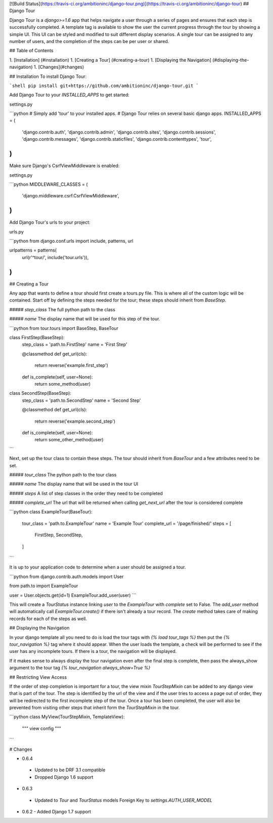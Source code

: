 [![Build Status](https://travis-ci.org/ambitioninc/django-tour.png)](https://travis-ci.org/ambitioninc/django-tour)
## Django Tour

Django Tour is a `django>=1.6` app that helps navigate a user through a series of pages and ensures that
each step is successfully completed. A template tag is available to show the user the current progress
through the tour by showing a simple UI. This UI can be styled and modified to suit different display scenarios.
A single tour can be assigned to any number of users, and the completion of the steps can be per user or shared.

## Table of Contents

1. [Installation] (#installation)
1. [Creating a Tour] (#creating-a-tour)
1. [Displaying the Navigation] (#displaying-the-navigation)
1. [Changes](#changes)

## Installation
To install Django Tour:

```shell
pip install git+https://github.com/ambitioninc/django-tour.git
```

Add Django Tour to your `INSTALLED_APPS` to get started:

settings.py

```python
# Simply add 'tour' to your installed apps.
# Django Tour relies on several basic django apps.
INSTALLED_APPS = (
    'django.contrib.auth',
    'django.contrib.admin',
    'django.contrib.sites',
    'django.contrib.sessions',
    'django.contrib.messages',
    'django.contrib.staticfiles',
    'django.contrib.contenttypes',
    'tour',
)
```

Make sure Django's CsrfViewMiddleware is enabled:

settings.py

```python
MIDDLEWARE_CLASSES = (
    'django.middleware.csrf.CsrfViewMiddleware',
)
```

Add Django Tour's urls to your project:

urls.py

```python
from django.conf.urls import include, patterns, url

urlpatterns = patterns(
    url(r'^tour/', include('tour.urls')),
)
```

## Creating a Tour

Any app that wants to define a tour should first create a tours.py file. This is where all of the custom
logic will be contained. Start off by defining the steps needed for the tour; these steps should inherit from
`BaseStep`.

##### `step_class`
The full python path to the class

##### `name`
The display name that will be used for this step of the tour.


```python
from tour.tours import BaseStep, BaseTour


class FirstStep(BaseStep):
    step_class = 'path.to.FirstStep'
    name = 'First Step'

    @classmethod
    def get_url(cls):
        return reverse('example.first_step')

    def is_complete(self, user=None):
        return some_method(user)


class SecondStep(BaseStep):
    step_class = 'path.to.SecondStep'
    name = 'Second Step'

    @classmethod
    def get_url(cls):
        return reverse('example.second_step')

    def is_complete(self, user=None):
        return some_other_method(user)
```

Next, set up the tour class to contain these steps. The tour should inherit from `BaseTour` and a few attributes
need to be set.

##### `tour_class`
The python path to the tour class

##### `name`
The display name that will be used in the tour UI

##### `steps`
A list of step classes in the order they need to be completed

##### `complete_url`
The url that will be returned when calling `get_next_url` after the tour is considered complete

```python
class ExampleTour(BaseTour):
    tour_class = 'path.to.ExampleTour'
    name = 'Example Tour'
    complete_url = '/page/finished/'
    steps = [
        FirstStep,
        SecondStep,
    ]
```

It is up to your application code to determine when a user should be assigned a tour.

```python
from django.contrib.auth.models import User

from path.to import ExampleTour


user = User.objects.get(id=1)
ExampleTour.add_user(user)
```

This will create a `TourStatus` instance linking `user` to the `ExampleTour` with `complete` set to False. The
`add_user` method will automatically call `ExampleTour.create()` if there isn't already a tour record. The
`create` method takes care of making records for each of the steps as well.

## Displaying the Navigation

In your django template all you need to do is load the tour tags with `{% load tour_tags %}` then put the
`{% tour_navigation %}` tag where it should appear. When the user loads the template, a check will be performed
to see if the user has any incomplete tours. If there is a tour, the navigation will be displayed.

If it makes sense to always display the tour navigation even after the final step is complete, then pass the
always_show argument to the tour tag `{% tour_navigation always_show=True %}`

## Restricting View Access

If the order of step completion is important for a tour, the view mixin `TourStepMixin` can be added to any
django view that is part of the tour. The step is identified by the url of the view and if the user
tries to access a page out of order, they will be redirected to the first incomplete step of the tour.
Once a tour has been completed, the user will also be prevented from visiting other steps that inherit
form the `TourStepMixin` in the tour.

```python
class MyView(TourStepMixin, TemplateView):
    """ view config """
```

# Changes

-  0.6.4
  - Updated to be DRF 3.1 compatible
  - Dropped Django 1.6 support
-  0.6.3
  - Updated to `Tour` and `TourStatus` models Foreign Key to `settings.AUTH_USER_MODEL`
- 0.6.2
  - Added Django 1.7 support


